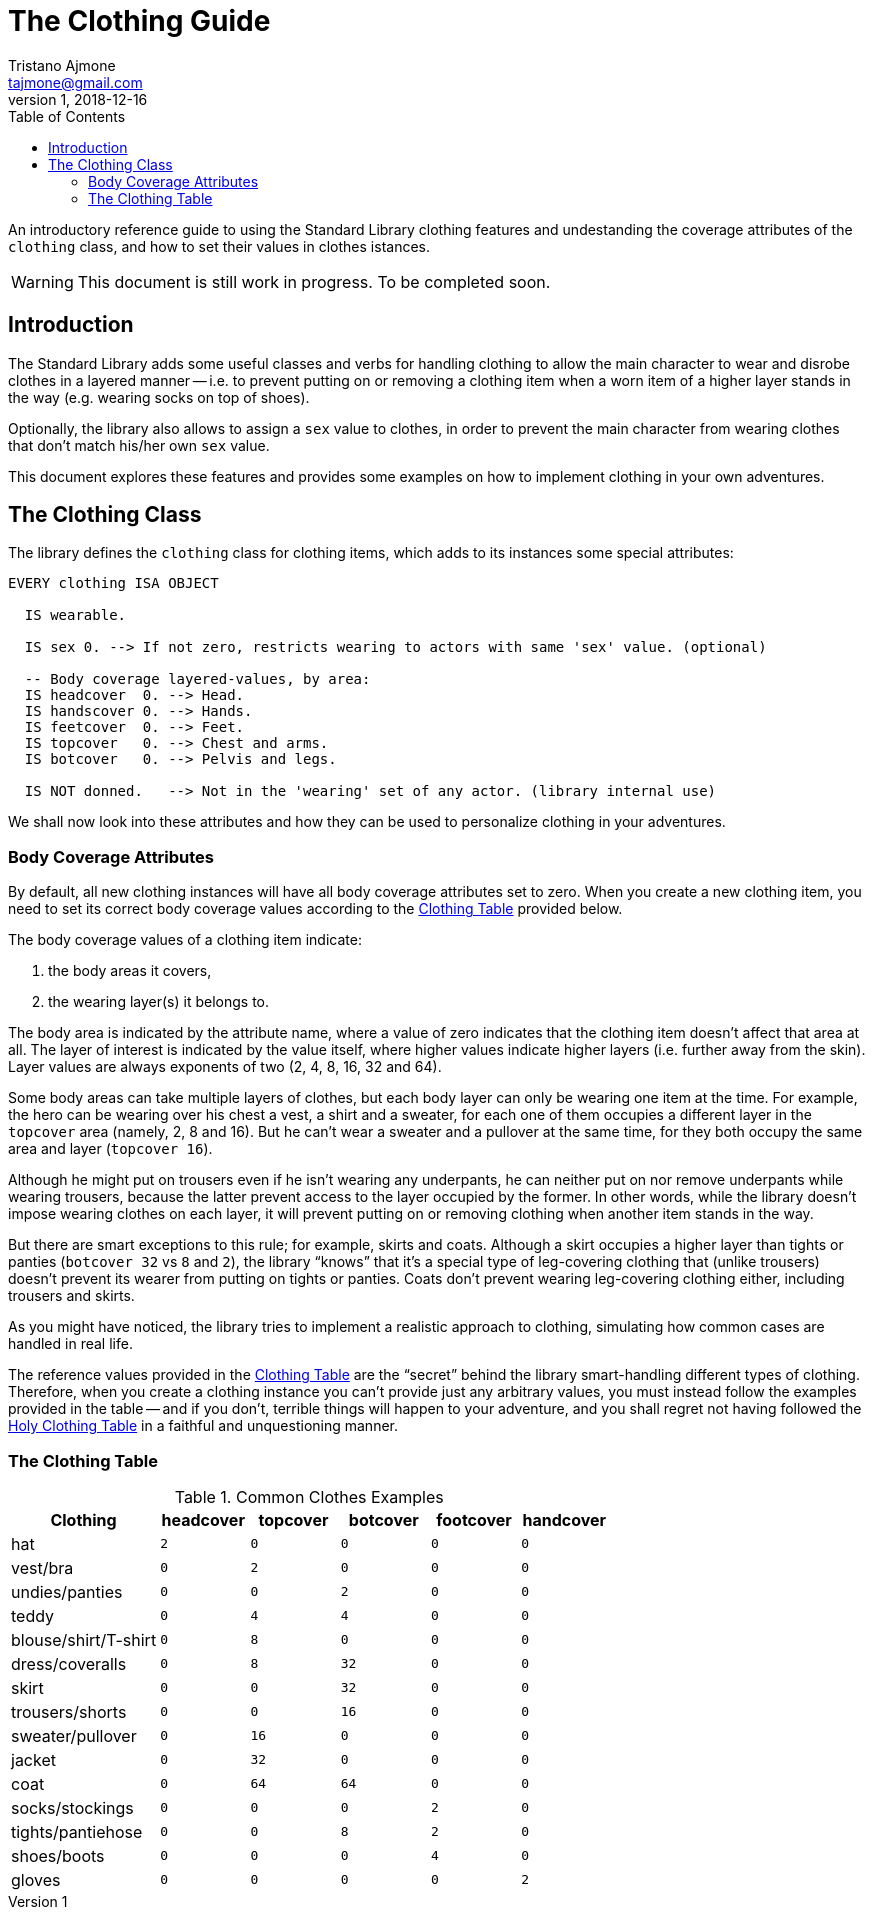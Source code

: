 = The Clothing Guide
Tristano Ajmone <tajmone@gmail.com>
v1, 2018-12-16
:lang: en
// TOC Settings:
:toc: left
:toclevels: 5
// Sections Numbering:
:sectnums!:
:sectnumlevels: 2
// Cross References:
:xrefstyle: short
:section-refsig: Sect.
// Misc Settings:
:experimental: true
:icons: font
:linkattrs: true
:reproducible: true
:sectanchors:
// Highlight settings;
:source-highlighter: highlight

// *****************************************************************************
// *                                                                           *
// *                            Document Preamble                              *
// *                                                                           *
// *****************************************************************************

An introductory reference guide to using the Standard Library clothing features and undestanding the coverage attributes of the `clothing` class, and how to set their values in clothes istances.

[WARNING]
==============================================================
This document is still work in progress. To be completed soon.
==============================================================


== Introduction

The Standard Library adds some useful classes and verbs for handling clothing to allow the main character to wear and disrobe clothes in a layered manner -- i.e. to prevent putting on or removing a clothing item when a worn item of a higher layer stands in the way (e.g. wearing socks on top of shoes).

Optionally, the library also allows to assign a `sex` value to clothes, in order to prevent the main character from wearing clothes that don't match his/her own `sex` value.

This document explores these features and provides some examples on how to implement clothing in your own adventures.


== The Clothing Class

The library defines the `clothing` class for clothing items, which adds to its instances some special attributes:

[source, alan]
--------------------------
EVERY clothing ISA OBJECT

  IS wearable.

  IS sex 0. --> If not zero, restricts wearing to actors with same 'sex' value. (optional)

  -- Body coverage layered-values, by area:
  IS headcover  0. --> Head.
  IS handscover 0. --> Hands.
  IS feetcover  0. --> Feet.
  IS topcover   0. --> Chest and arms.
  IS botcover   0. --> Pelvis and legs.

  IS NOT donned.   --> Not in the 'wearing' set of any actor. (library internal use)
--------------------------

We shall now look into these attributes and how they can be used to personalize clothing in your adventures.


=== Body Coverage Attributes

By default, all new clothing instances will have all body coverage attributes set to zero.
When you create a new clothing item, you need to set its correct body coverage values according to the <<The Clothing Table,Clothing Table>> provided below.

The body coverage values of a clothing item indicate:

1. the body areas it covers,
2. the wearing layer(s) it belongs to.

The body area is indicated by the attribute name, where a value of zero indicates that the clothing item doesn't affect that area at all.
The layer of interest is indicated by the value itself, where higher values indicate higher layers (i.e. further away from the skin).
Layer values are always exponents of two (2, 4, 8, 16, 32 and 64).

Some body areas can take multiple layers of clothes, but each body layer can only be wearing one item at the time.
For example, the hero can be wearing over his chest a vest, a shirt and a sweater, for each one of them occupies a different layer in the `topcover` area (namely, 2, 8 and 16).
But he can't wear a sweater and a pullover at the same time, for they both occupy the same area and layer (`topcover 16`).

Although he might put on trousers even if he isn't wearing any underpants, he can neither put on nor remove underpants while wearing trousers, because the latter prevent access to the layer occupied by the former.
In other words, while the library doesn't impose wearing clothes on each layer, it will prevent putting on or removing clothing when another item stands in the way.

But there are smart exceptions to this rule; for example, skirts and coats.
Although a skirt occupies a higher layer than tights or panties (`botcover 32` vs `8` and `2`), the library "`knows`" that it's a special type of leg-covering clothing that (unlike trousers) doesn't prevent its wearer from putting on tights or panties.
Coats don't prevent wearing leg-covering clothing either, including trousers and skirts.

As you might have noticed, the library tries to implement a realistic approach to clothing, simulating how common cases are handled in real life.

The reference values provided in the <<The Clothing Table,Clothing Table>> are the "`secret`" behind the library smart-handling different types of clothing.
Therefore, when you create a clothing instance you can't provide just any arbitrary values, you must instead follow the examples provided in the table -- and if you don't, terrible things will happen to your adventure, and you shall regret not having followed the <<The Clothing Table,Holy Clothing Table>> in a faithful and unquestioning manner.

=== The Clothing Table

.Common Clothes Examples
[cols="<25d,5*^15m",options="header"]
|=========================================================================
| Clothing       | headcover | topcover | botcover | footcover | handcover

| hat                  |   2 |        0 |        0 |         0 |         0
| vest/bra             |   0 |        2 |        0 |         0 |         0
| undies/panties       |   0 |        0 |        2 |         0 |         0
| teddy                |   0 |        4 |        4 |         0 |         0
| blouse/shirt/T-shirt |   0 |        8 |        0 |         0 |         0
| dress/coveralls      |   0 |        8 |       32 |         0 |         0
| skirt                |   0 |        0 |       32 |         0 |         0
| trousers/shorts      |   0 |        0 |       16 |         0 |         0
| sweater/pullover     |   0 |       16 |        0 |         0 |         0
| jacket               |   0 |       32 |        0 |         0 |         0
| coat                 |   0 |       64 |       64 |         0 |         0
| socks/stockings      |   0 |        0 |        0 |         2 |         0
| tights/pantiehose    |   0 |        0 |        8 |         2 |         0
| shoes/boots          |   0 |        0 |        0 |         4 |         0
| gloves               |   0 |        0 |        0 |         0 |         2
|=========================================================================

// EOF //
